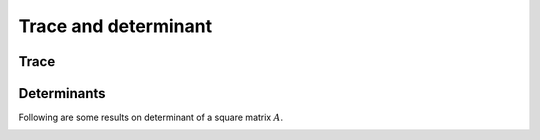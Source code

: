 
 
Trace and determinant
===================================================


 
Trace
----------------------------------------------------

.. index:: Trace


.. _def:mat:trace:

.. definition:: 

    The **trace** of a square matrix is defined as the sum of the entries on its main diagonal.
    Let :math:`A` be an :math:`n\times n` matrix, then
    
    
    .. math::
        \Trace (A) = \sum_{i=1}^n a_{ii}
    
    where :math:`\Trace(A)` denotes the trace of :math:`A`.




.. lemma:: 

    The trace of a square matrix and its transpose are equal.
    
    
    .. math::
        \Trace(A) = \Trace(A^T).
    




.. lemma:: 

    Trace of sum of two square matrices is equal to the sum of their traces.
    
    
    .. math::
        \Trace(A + B) = \Trace(A) + \Trace(B).
    




.. _lem:mat:trace_product_rule:

.. lemma:: 


    Let :math:`A` be an :math:`m \times n` matrix and :math:`B` be an :math:`n \times m` matrix.
    Then
    
    
    .. math::
        \Trace(AB) = \Trace(BA).
    





.. proof:: 

    Let :math:`AB = C = [c_{ij}]`. Then
    
    
    .. math:: 
    
        c_{ij} = \sum_{k=1}^n a_{i k} b_{k j}.
    
    Thus
    
    
    .. math:: 
    
        c_{ii} = \sum_{k=1}^n a_{i k} b_{k i}.
    
    Now 
    
    
    .. math:: 
    
        \Trace(C)  = \sum_{i=1}^m c_{ii} = \sum_{i=1}^m \sum_{k=1}^n a_{i k} b_{k i} = \sum_{k=1}^n \sum_{i=1}^m a_{i k} b_{k i}
        = \sum_{k=1}^n \sum_{i=1}^m  b_{k i} a_{i k}.
    
    
    Let :math:`BA = D = [d_{ij}]`. Then
    
    
    .. math:: 
    
        d_{ij} = \sum_{k=1}^m b_{i k} a_{k j}.
    
    Thus
    
    
    .. math:: 
    
        d_{ii} = \sum_{k=1}^m b_{i k} a_{k i}.
    
    Hence
    
    
    .. math:: 
    
        \Trace(D) =  \sum_{i=1}^n d_{ii} =  \sum_{i=1}^n \sum_{k=1}^m b_{i k} a_{k i} = \sum_{i=1}^m \sum_{k=1}^n b_{k i} a_{i k}.
    
    This completes the proof.



.. _lem:mat:trace_triple_product_rule:

.. lemma:: 


    Let :math:`A \in \FF^{m \times n}`, :math:`B \in \FF^{n \times p}`, :math:`C \in \FF^{p \times m}` be three matrices. Then
    
    
    .. math::
        \Trace(ABC) = \Trace(BCA) = \Trace(CAB).
    



.. proof:: 

    Let :math:`AB = D`. Then
    
    
    .. math:: 
    
        \Trace(ABC) = \Trace(DC) = \Trace(CD) = \Trace(CAB). 
    
    Similarly the other result can be proved.




.. _lem:mat:trace_similar_matrices:

.. lemma:: 

    Trace of similar matrices is equal.




.. proof:: 

    Let :math:`B` be similar to :math:`A`. Thus
    
    
    .. math:: 
    
        B  = C^{-1} A C 
    
    for some invertible matrix :math:`C`.
    Then
    
    
    .. math:: 
    
        \Trace(B) = \Trace(C^{-1} A C )   = \Trace (C C^{-1} A) = \Trace(A).
    
    We used :ref:`this <lem:mat:trace_product_rule>`.




 
Determinants
----------------------------------------------------


Following are some results on determinant of a square matrix :math:`A`.


.. _lem:mat:determinant_scalar_multiplication_rule:

.. lemma:: 

    
    
    .. math::
        \det(\alpha A) = \alpha^n \det(A). 
    




.. _lem:mat:determinant_transpose_rule:

.. lemma:: 

    Determinant of a square matrix and its transpose are equal.
    
    
    .. math::
        \det(A)  = \det(A^T).
    




.. _lem:mat:determinant_conjugate_transpose_rule:

.. lemma:: 

    Let :math:`A` be a complex square matrix. Then
    
    
    .. math::
        \det(A^H)  = \overline{\det(A)}.
    




.. proof:: 

    
    
    .. math:: 
    
        \det(A^H) = \det(\overline{A}^T) = \det(\overline{A}) = \overline{\det(A)}.
    




.. _lem:mat:determinant_product_rule:

.. lemma:: 

    Let :math:`A` and :math:`B` be two :math:`n\times n` matrices. Then
    
    
    .. math::
        \det (A B) = \det(A) \det(B).
    




.. _lem:mat:determinant_inverse_rule:

.. lemma:: 

    Let :math:`A` be an invertible matrix. Then
    
    
    .. math::
        \det(A^{-1}) = \frac{1}{\det(A)}.
    




.. _lem:mat:determinant_power_rule:

.. lemma:: 

    
    
    .. math::
        \det(A^{p}) = \left(\det(A) \right)^p.
    




.. _lem:determinant_triangular_matrix_rule:

.. lemma:: 

    Determinant of a triangular matrix is the product of its diagonal entries. i.e. if :math:`A` is upper or lower
    triangular matrix then
    
    
    .. math::
        \det(A)  = \prod_{i=1}^n a_{i i}.
    





.. _lem:determinant_diagonal_matrix_rule:

.. lemma:: 

    Determinant of a diagonal matrix is the product of its diagonal entries. i.e. if :math:`A` is 
    a diagonal matrix then
    
    
    .. math::
        \det(A)  = \prod_{i=1}^n a_{i i}.
    




.. _lem:determinant_simlar_matrix_rule:

.. lemma:: 

    Determinant of similar matrices is equal.




.. proof:: 

    Let :math:`B` be similar to :math:`A`.
    Thus
    
    
    .. math:: 
    
        B  = C^{-1} A C 
    
    for some invertible matrix :math:`C`. Hence
    
    
    .. math:: 
    
        \det(B) = \det(C^{-1} A C ) = \det (C^{-1}) \det (A) \det(C).
    
    Now 
    
    
    .. math:: 
    
         \det (C^{-1}) \det (A) \det(C) = \frac{1}{\det(C)} \det (A) \det(C) = \det(A).
    
    We used :ref:`this <lem:mat:determinant_product_rule>` and :ref:`this <lem:mat:determinant_inverse_rule>`.





.. _lem:mat:determinant_inner_product_rule:

.. lemma:: 

    Let :math:`u` and :math:`v` be vectors in :math:`\FF^n`. Then
    
    
    .. math::
        \det(I + u v^T) = 1  + u^T v.
    




.. _lem:mat:determinant_perturbation_rule:

.. lemma:: 

    Let :math:`A` be a square matrix and let :math:`\epsilon \approx 0`. Then 
    
    
    .. math::
        \det(I + \epsilon A ) \approx 1 + \epsilon \Trace(A).
    



